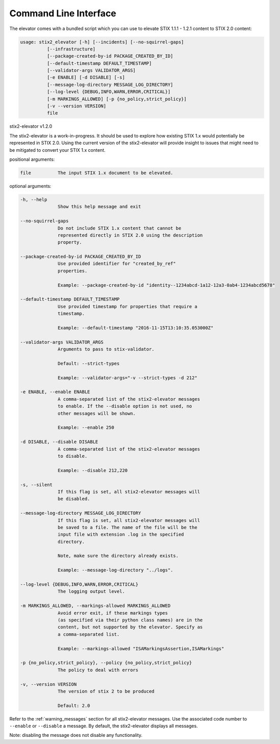 ​Command Line Interface
===========================

The elevator comes with a bundled script which you can use to elevate
STIX 1.1.1 - 1.2.1 content to STIX 2.0 content:

.. code-block:: text

    usage: stix2_elevator [-h] [--incidents] [--no-squirrel-gaps]
              [--infrastructure]
              [--package-created-by-id PACKAGE_CREATED_BY_ID]
              [--default-timestamp DEFAULT_TIMESTAMP]
              [--validator-args VALIDATOR_ARGS]
              [-e ENABLE] [-d DISABLE] [-s]
              [--message-log-directory MESSAGE_LOG_DIRECTORY]
              [--log-level {DEBUG,INFO,WARN,ERROR,CRITICAL}]
              [-m MARKINGS_ALLOWED] [-p {no_policy,strict_policy}]
              [-v --version VERSION]
              file


stix2-elevator v1.2.0

The stix2-elevator is a work-in-progress. It should be used to explore how
existing STIX 1.x would potentially be represented in STIX 2.0. Using the
current version of the stix2-elevator will provide insight to issues that might need
to be mitigated to convert your STIX 1.x content.

positional arguments:

.. code-block:: text

  file          The input STIX 1.x document to be elevated.

optional arguments:

.. code-block:: text

  -h, --help
                Show this help message and exit

  --no-squirrel-gaps
                Do not include STIX 1.x content that cannot be
                represented directly in STIX 2.0 using the description
                property.

  --package-created-by-id PACKAGE_CREATED_BY_ID
                Use provided identifier for "created_by_ref"
                properties.

                Example: --package-created-by-id "identity--1234abcd-1a12-12a3-0ab4-1234abcd5678"

  --default-timestamp DEFAULT_TIMESTAMP
                Use provided timestamp for properties that require a
                timestamp.

                Example: --default-timestamp "2016-11-15T13:10:35.053000Z"

  --validator-args VALIDATOR_ARGS
                Arguments to pass to stix-validator.

                Default: --strict-types

                Example: --validator-args="-v --strict-types -d 212"

  -e ENABLE, --enable ENABLE
                A comma-separated list of the stix2-elevator messages
                to enable. If the --disable option is not used, no
                other messages will be shown.

                Example: --enable 250

  -d DISABLE, --disable DISABLE
                A comma-separated list of the stix2-elevator messages
                to disable.

                Example: --disable 212,220

  -s, --silent
                If this flag is set, all stix2-elevator messages will
                be disabled.

  --message-log-directory MESSAGE_LOG_DIRECTORY
                If this flag is set, all stix2-elevator messages will
                be saved to a file. The name of the file will be the
                input file with extension .log in the specified
                directory.

                Note, make sure the directory already exists.

                Example: --message-log-directory "../logs".

  --log-level {DEBUG,INFO,WARN,ERROR,CRITICAL}
                The logging output level.

  -m MARKINGS_ALLOWED, --markings-allowed MARKINGS_ALLOWED
                Avoid error exit, if these markings types
                (as specified via their python class names) are in the
                content, but not supported by the elevator. Specify as
                a comma-separated list.

                Example: --markings-allowed "ISAMarkingsAssertion,ISAMarkings"

  -p {no_policy,strict_policy}, --policy {no_policy,strict_policy}
                The policy to deal with errors

  -v, --version VERSION
                The version of stix 2 to be produced

                Default: 2.0


Refer to the :ref:`warning_messages` section for all stix2-elevator messages. Use the
associated code number to ``--enable`` or ``--disable`` a message. By default, the
stix2-elevator displays all messages.

Note: disabling the message does not disable any functionality.
